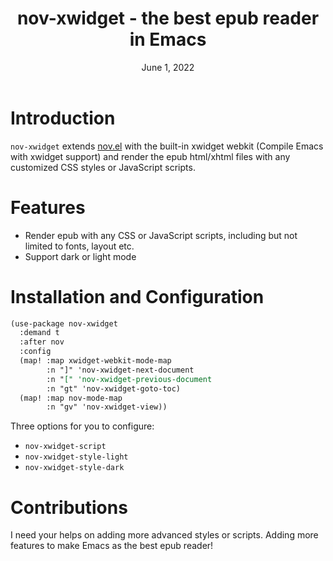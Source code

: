 #+TITLE:   nov-xwidget - the best epub reader in Emacs
#+DATE:    June 1, 2022
#+SINCE:   <replace with next tagged release version>
#+STARTUP: inlineimages nofold

* Introduction
=nov-xwidget= extends [[https://depp.brause.cc/nov.el/][nov.el]] with the built-in xwidget webkit (Compile Emacs with xwidget
support) and render the epub html/xhtml files with any customized CSS styles or JavaScript
scripts.

* Features
- Render epub with any CSS or JavaScript scripts, including but not limited to fonts, layout
  etc.
- Support dark or light mode


* Installation and Configuration
#+begin_src org
(use-package nov-xwidget
  :demand t
  :after nov
  :config
  (map! :map xwidget-webkit-mode-map
        :n "]" 'nov-xwidget-next-document
        :n "[" 'nov-xwidget-previous-document
        :n "gt" 'nov-xwidget-goto-toc)
  (map! :map nov-mode-map
        :n "gv" 'nov-xwidget-view))
#+end_src

Three options for you to configure:
- =nov-xwidget-script=
- =nov-xwidget-style-light=
- =nov-xwidget-style-dark=

* Contributions
I need your helps on adding more advanced styles or scripts. Adding more features to make Emacs
as the best epub reader!
